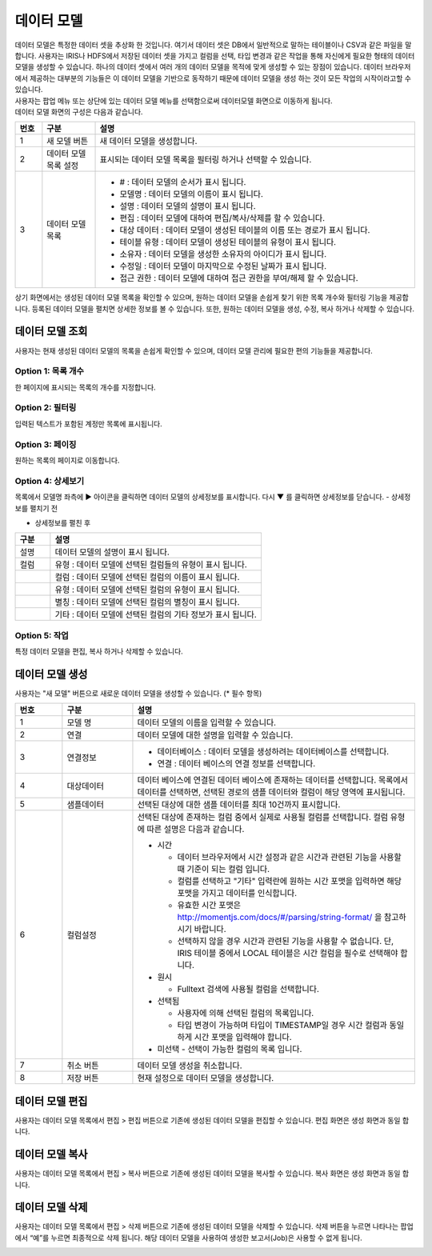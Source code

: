 
_`데이터 모델`
========================================
| 데이터 모델은 특정한 데이터 셋을 추상화 한 것입니다. 여기서 데이터 셋은 DB에서 일반적으로 말하는 테이블이나 CSV과 같은 파일을 말합니다. 사용자는 IRIS나 HDFS에서 저장된 데이터 셋을 가지고 컬럼을  선택, 타입 변경과 같은 작업을 통해 자신에게 필요한 형태의 데이터 모델을 생성할 수 있습니다. 하나의 데이터 셋에서 여러 개의 데이터 모델을 목적에 맞게 생성할 수 있는 장점이 있습니다. 데이터 브라우저에서 제공하는 대부분의 기능들은 이 데이터 모델을 기반으로 동작하기 때문에 데이터 모델을 생성 하는 것이 모든 작업의 시작이라고할 수 있습니다.
| 사용자는 팝업 메뉴 또는 상단에 있는 데이터 모델 메뉴를 선택함으로써 데이터모델 화면으로 이동하게 됩니다.
| 데이터 모델 화면의 구성은 다음과 같습니다.

.. image:: ./images/ko/model_main.png

.. list-table::
   :widths: 5 10 60
   :header-rows: 1

   * - 번호
     - 구분
     - 설명
   * - 1
     - 새 모델 버튼
     - 새 데이터 모델을 생성합니다.
   * - 2
     - 데이터 모델 목록 설정
     - 표시되는 데이터 모델 목록을 필터링 하거나 선택할 수 있습니다.
   * - 3
     - 데이터 모델 목록 
     - - # : 데이터 모델의 순서가 표시 됩니다.
       - 모델명 : 데이터 모델의 이름이 표시 됩니다.
       - 설명 : 데이터 모델의 설명이 표시 됩니다.
       - 편집 : 데이터 모델에 대하여 편집/복사/삭제를 할 수 있습니다.
       - 대상 데이터 : 데이터 모델이 생성된 테이블의 이름 또는 경로가 표시 됩니다. 
       -  테이블 유형 : 데이터 모델이 생성된 테이블의 유형이 표시 됩니다.  
       - 소유자 : 데이터 모델을 생성한 소유자의 아이디가 표시 됩니다.
       - 수정일 : 데이터 모델이 마지막으로 수정된 날짜가 표시 됩니다.
       - 접근 권한 : 데이터 모델에 대하여 접근 권한을 부여/해제 할 수 있습니다.
     


상기 화면에서는 생성된 데이터 모델 목록을 확인할 수 있으며, 원하는 데이터 모델을 손쉽게 찾기 위한 목록 개수와 필터링 기능을 제공합니다. 등록된 데이터 모델을 펼치면 상세한 정보를 볼 수 있습니다. 또한, 원하는 데이터 모델을 생성, 수정, 복사 하거나 삭제할 수 있습니다.

_`데이터 모델 조회`
----------------------------------------
사용자는 현재 생성된 데이터 모델의 목록을 손쉽게 확인할 수 있으며, 데이터 모델 관리에 필요한 편의 기능들을 제공합니다.


Option 1: 목록 개수
~~~~~~~~~~~~~~~~~~~~~~~~~~~~~~~~~~~~~~
한 페이지에 표시되는 목록의 개수를 지정합니다.

.. image:: ./images/ko/grid_ctrl_01.png


Option 2: 필터링
~~~~~~~~~~~~~~~~~~~~~~~~~~~~~~~~~~~~~~
입력된 텍스트가 포함된 계정만 목록에 표시됩니다.

.. image:: ./images/ko/grid_ctrl_02.png


Option 3: 페이징
~~~~~~~~~~~~~~~~~~~~~~~~~~~~~~~~~~~~~~
원하는 목록의 페이지로 이동합니다.

.. image:: ./images/ko/grid_ctrl_03.png


Option 4: 상세보기
~~~~~~~~~~~~~~~~~~~~~~~~~~~~~~~~~~~~~~
목록에서 모델명 좌측에 ▶ 아이콘을 클릭하면 데이터 모델의 상세정보를 표시합니다. 다시 ▼ 를 클릭하면 상세정보를 닫습니다.
- 상세정보를 펼치기 전

.. image:: ./images/ko/model_grid_expand_01.png

- 상세정보를 펼친 후

.. image:: ./images/ko/model_grid_expand_02.png

.. list-table::
   :widths: 10 60
   :header-rows: 1

   * - 구분
     - 설명
   * - 설명 
     - 데이터 모델의 설명이 표시 됩니다.
   * - 컬럼
     - 유형 : 데이터 모델에 선택된 컬럼들의 유형이 표시 됩니다. 
   * - 
     - 컬럼 : 데이터 모델에 선택된 컬럼의 이름이 표시 됩니다.
   * - 
     - 유형 : 데이터 모델에 선택된 컬럼의 유형이 표시 됩니다.
   * - 
     - 별칭 : 데이터 모델에 선택된 컬럼의 별칭이 표시 됩니다.
   * - 
     - 기타 : 데이터 모델에 선택된 컬럼의 기타 정보가 표시 됩니다.     


Option 5: 작업
~~~~~~~~~~~~~~~~~~~~~~~~~~~~~~~~~~~~~~
특정 데이터 모델을 편집, 복사 하거나 삭제할 수 있습니다.

.. image:: ./images/ko/model_grid_menu.png




_`데이터 모델 생성`
----------------------------------------
사용자는 "새 모델" 버튼으로 새로운 데이터 모델을 생성할 수 있습니다. (* 필수 항목)

.. image:: ./images/ko/model_new_dialog.png

.. list-table::
   :widths: 10 15 60
   :header-rows: 1

   * - 번호
     - 구분
     - 설명
   * - 1
     - 모델 명
     - 데이터 모델의 이름을 입력할 수 있습니다.
   * - 2
     - 연결
     - 데이터 모델에 대한 설명을 입력할 수 있습니다.
   * - 3
     - 연결정보
     - - 데이터베이스 : 데이터 모델을 생성하려는 데이터베이스를 선택합니다.
       - 연결 : 데이터 베이스의 연결 정보를 선택합니다. 
   * - 4
     - 대상데이터
     - 데이터 베이스에 연결된 데이터 베이스에 존재하는 데이터를 선택합니다. 목록에서 데이터를 선택하면, 선택된 경로의 샘플 데이터와 컬럼이 해당 영역에 표시됩니다.              
   * - 5
     - 샘플데이터
     - 선택된 대상에 대한 샘플 데이터를 최대 10건까지 표시합니다.
   * - 6
     - 컬럼설정
     - 선택된 대상에 존재하는 컬럼 중에서 실제로 사용될 컬럼를 선택합니다. 컬럼 유형에 따른 설명은 다음과 같습니다.

       - 시간 

         - 데이터 브라우저에서 시간 설정과 같은 시간과 관련된 기능을 사용할 때 기준이 되는 컬럼 입니다.
         - 컬럼를 선택하고 "기타" 입력란에 원하는 시간 포맷을 입력하면 해당 포맷을 가지고 데이터를 인식합니다.
         - 유효한 시간 포맷은 http://momentjs.com/docs/#/parsing/string-format/ 을 참고하시기 바랍니다.
         - 선택하지 않을 경우 시간과 관련된 기능을 사용할 수 없습니다. 단, IRIS 테이블 중에서 LOCAL 테이블은 시간 컬럼을 필수로 선택해야 합니다. 

       - 원시

         - Fulltext 검색에 사용될 컬럼을 선택합니다. 

       - 선택됨

         - 사용자에 의해 선택된 컬럼의 목록입니다. 
         - 타입 변경이 가능하며 타입이 TIMESTAMP일 경우 시간 컬럼과 동일하게 시간 포맷을 입력해야 합니다.

       - 미선택 - 선택이 가능한 컬럼의 목록 입니다.   

   * - 7
     - 취소 버튼
     - 데이터 모델 생성을 취소합니다. 
   * - 8
     - 저장 버튼
     - 현재 설정으로 데이터 모델을 생성합니다.


_`데이터 모델 편집`
----------------------------------------
사용자는 데이터 모델 목록에서 편집 > 편집 버튼으로 기존에 생성된 데이터 모델을 편집할 수 있습니다. 편집 화면은 생성 화면과 동일 합니다.

.. image:: ./images/ko/model_grid_edit_menu_01.png


_`데이터 모델 복사`
----------------------------------------
사용자는 데이터 모델 목록에서 편집 > 복사 버튼으로 기존에 생성된 데이터 모델을 복사할 수 있습니다. 복사 화면은 생성 화면과 동일 합니다.

.. image:: ./images/ko/model_grid_edit_menu_02.png


_`데이터 모델 삭제`
----------------------------------------
사용자는 데이터 모델 목록에서 편집 > 삭제 버튼으로 기존에 생성된 데이터 모델을 삭제할 수 있습니다. 삭제 버튼을 누르면 나타나는 팝업에서 “예”를 누르면 최종적으로 삭제 됩니다. 해당 데이터 모델을 사용하여 생성한 보고서(Job)은 사용할 수 없게 됩니다.

.. image:: ./images/ko/model_grid_edit_menu_03.png


